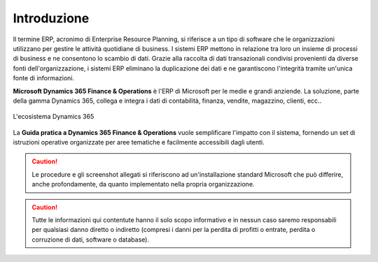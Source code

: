 Introduzione
================

Il termine ERP, acronimo di Enterprise Resource Planning, si riferisce a un tipo di software che le organizzazioni utilizzano per gestire le attività quotidiane di business. I sistemi ERP mettono in relazione tra loro un insieme di processi di business e ne consentono lo scambio di dati. Grazie alla raccolta di dati transazionali condivisi provenienti da diverse fonti dell'organizzazione, i sistemi ERP eliminano la duplicazione dei dati e ne garantiscono l'integrità tramite un'unica fonte di informazioni.

**Microsoft Dynamics 365 Finance & Operations** è l'ERP di Microsoft per le medie e grandi anziende. La soluzione, parte della gamma Dynamics 365, collega e integra i dati di contabilità, finanza, vendite, magazzino, clienti, ecc..

.. figure:: images/common/Dynamics-365.png
   :align: center
   :width: 50%

   L'ecosistema Dynamics 365

La **Guida pratica a Dynamics 365 Finance & Operations** vuole semplificare l'impatto con il sistema, fornendo un set di istruzioni operative organizzate per aree tematiche e facilmente accessibili dagli utenti.

.. Caution:: Le procedure e gli screenshot allegati si riferiscono ad un'installazione standard Microsoft che può differire, anche profondamente, da quanto implementato nella propria organizzazione. 

.. Caution:: Tutte le informazioni qui contentute hanno il solo scopo informativo e in nessun caso saremo responsabili per qualsiasi danno diretto o indiretto (compresi i danni per la perdita di profitti o entrate, perdita o corruzione di dati, software o database).

